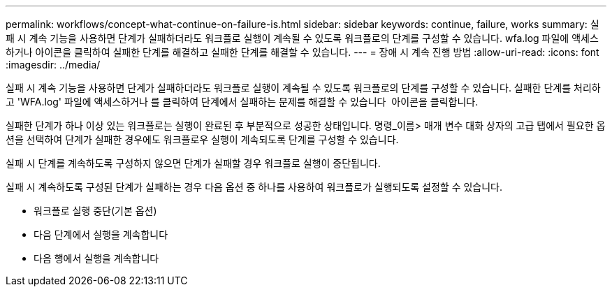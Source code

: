 ---
permalink: workflows/concept-what-continue-on-failure-is.html 
sidebar: sidebar 
keywords: continue, failure, works 
summary: 실패 시 계속 기능을 사용하면 단계가 실패하더라도 워크플로 실행이 계속될 수 있도록 워크플로의 단계를 구성할 수 있습니다. wfa.log 파일에 액세스하거나 아이콘을 클릭하여 실패한 단계를 해결하고 실패한 단계를 해결할 수 있습니다. 
---
= 장애 시 계속 진행 방법
:allow-uri-read: 
:icons: font
:imagesdir: ../media/


[role="lead"]
실패 시 계속 기능을 사용하면 단계가 실패하더라도 워크플로 실행이 계속될 수 있도록 워크플로의 단계를 구성할 수 있습니다. 실패한 단계를 처리하고 'WFA.log' 파일에 액세스하거나 를 클릭하여 단계에서 실패하는 문제를 해결할 수 있습니다 image:../media/info_icon_execute_wfa.gif[""] 아이콘을 클릭합니다.

실패한 단계가 하나 이상 있는 워크플로는 실행이 완료된 후 부분적으로 성공한 상태입니다. 명령_이름> 매개 변수 대화 상자의 고급 탭에서 필요한 옵션을 선택하여 단계가 실패한 경우에도 워크플로우 실행이 계속되도록 단계를 구성할 수 있습니다.

실패 시 단계를 계속하도록 구성하지 않으면 단계가 실패할 경우 워크플로 실행이 중단됩니다.

실패 시 계속하도록 구성된 단계가 실패하는 경우 다음 옵션 중 하나를 사용하여 워크플로가 실행되도록 설정할 수 있습니다.

* 워크플로 실행 중단(기본 옵션)
* 다음 단계에서 실행을 계속합니다
* 다음 행에서 실행을 계속합니다

